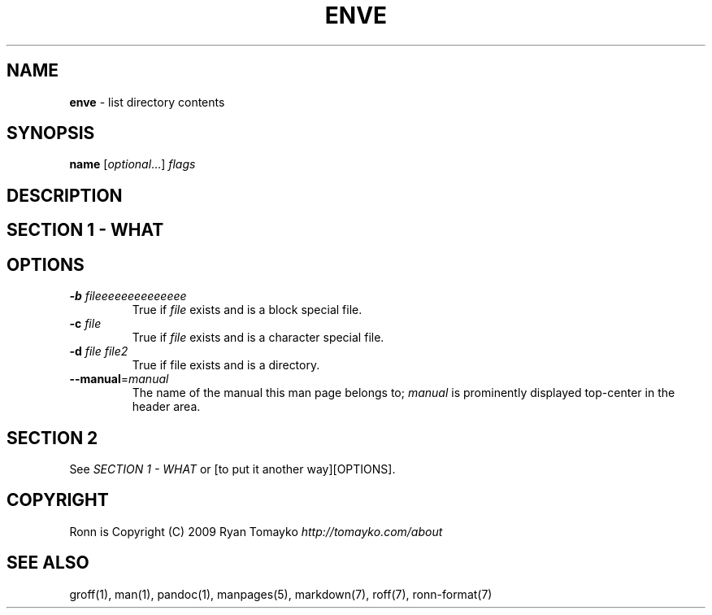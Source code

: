 .\" generated with Ronn/v0.7.3
.\" http://github.com/rtomayko/ronn/tree/0.7.3
.
.TH "ENVE" "1" "March 2019" "" ""
.
.SH "NAME"
\fBenve\fR \- list directory contents
.
.SH "SYNOPSIS"
\fBname\fR [\fIoptional\fR\.\.\.] \fIflags\fR
.
.SH "DESCRIPTION"
.
.SH "SECTION 1 \- WHAT"
.
.SH "OPTIONS"
.
.TP
\fB\-b\fR \fIfileeeeeeeeeeeeee\fR
True if \fIfile\fR exists and is a block special file\.
.
.TP
\fB\-c\fR \fIfile\fR
True if \fIfile\fR exists and is a character special file\.
.
.TP
\fB\-d\fR \fIfile\fR \fIfile2\fR
True if file exists and is a directory\.
.
.TP
\fB\-\-manual\fR=\fImanual\fR
The name of the manual this man page belongs to; \fImanual\fR is prominently displayed top\-center in the header area\.
.
.SH "SECTION 2"
See \fISECTION 1 \- WHAT\fR or [to put it another way][OPTIONS]\.
.
.SH "COPYRIGHT"
Ronn is Copyright (C) 2009 Ryan Tomayko \fIhttp://tomayko\.com/about\fR
.
.SH "SEE ALSO"
groff(1), man(1), pandoc(1), manpages(5), markdown(7), roff(7), ronn\-format(7)
